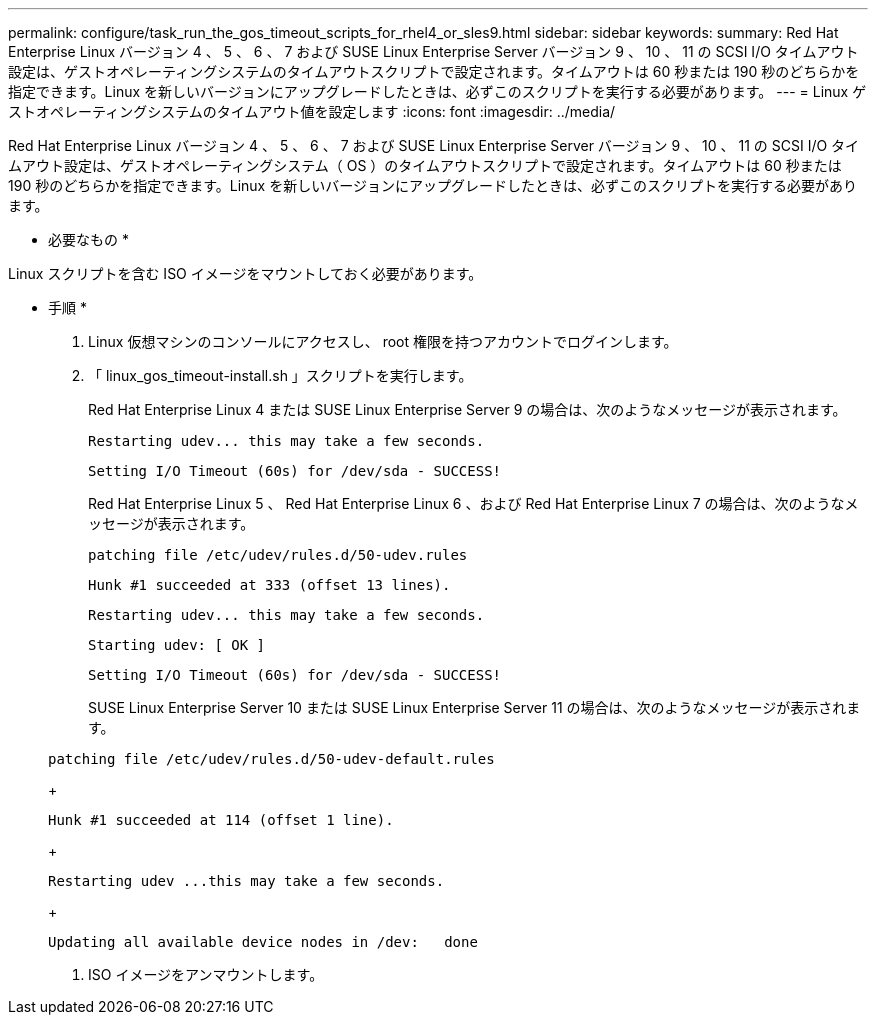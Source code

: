 ---
permalink: configure/task_run_the_gos_timeout_scripts_for_rhel4_or_sles9.html 
sidebar: sidebar 
keywords:  
summary: Red Hat Enterprise Linux バージョン 4 、 5 、 6 、 7 および SUSE Linux Enterprise Server バージョン 9 、 10 、 11 の SCSI I/O タイムアウト設定は、ゲストオペレーティングシステムのタイムアウトスクリプトで設定されます。タイムアウトは 60 秒または 190 秒のどちらかを指定できます。Linux を新しいバージョンにアップグレードしたときは、必ずこのスクリプトを実行する必要があります。 
---
= Linux ゲストオペレーティングシステムのタイムアウト値を設定します
:icons: font
:imagesdir: ../media/


[role="lead"]
Red Hat Enterprise Linux バージョン 4 、 5 、 6 、 7 および SUSE Linux Enterprise Server バージョン 9 、 10 、 11 の SCSI I/O タイムアウト設定は、ゲストオペレーティングシステム（ OS ）のタイムアウトスクリプトで設定されます。タイムアウトは 60 秒または 190 秒のどちらかを指定できます。Linux を新しいバージョンにアップグレードしたときは、必ずこのスクリプトを実行する必要があります。

* 必要なもの *

Linux スクリプトを含む ISO イメージをマウントしておく必要があります。

* 手順 *

. Linux 仮想マシンのコンソールにアクセスし、 root 権限を持つアカウントでログインします。
. 「 linux_gos_timeout-install.sh 」スクリプトを実行します。
+
Red Hat Enterprise Linux 4 または SUSE Linux Enterprise Server 9 の場合は、次のようなメッセージが表示されます。

+
[listing]
----
Restarting udev... this may take a few seconds.
----
+
[listing]
----
Setting I/O Timeout (60s) for /dev/sda - SUCCESS!
----
+
Red Hat Enterprise Linux 5 、 Red Hat Enterprise Linux 6 、および Red Hat Enterprise Linux 7 の場合は、次のようなメッセージが表示されます。

+
[listing]
----
patching file /etc/udev/rules.d/50-udev.rules
----
+
[listing]
----
Hunk #1 succeeded at 333 (offset 13 lines).
----
+
[listing]
----
Restarting udev... this may take a few seconds.
----
+
[listing]
----
Starting udev: [ OK ]
----
+
[listing]
----
Setting I/O Timeout (60s) for /dev/sda - SUCCESS!
----
+
SUSE Linux Enterprise Server 10 または SUSE Linux Enterprise Server 11 の場合は、次のようなメッセージが表示されます。

+
[listing]
----
patching file /etc/udev/rules.d/50-udev-default.rules
----
+
[listing]
----
Hunk #1 succeeded at 114 (offset 1 line).
----
+
[listing]
----
Restarting udev ...this may take a few seconds.
----
+
[listing]
----
Updating all available device nodes in /dev:   done
----
. ISO イメージをアンマウントします。

